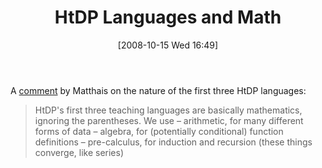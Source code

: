 #+POSTID: 891
#+DATE: [2008-10-15 Wed 16:49]
#+OPTIONS: toc:nil num:nil todo:nil pri:nil tags:nil ^:nil TeX:nil
#+CATEGORY: Link
#+TAGS: HTDP, Learning, Programming, Teaching
#+TITLE: HtDP Languages and Math

A [[http://list.cs.brown.edu/pipermail/plt-scheme/2008-October/027779.html][comment]] by Matthais on the nature of the first three HtDP languages:



#+BEGIN_QUOTE
  HtDP's first three teaching languages are basically mathematics, ignoring the parentheses. We use
 -- arithmetic, for many different forms of data
 -- algebra, for (potentially conditional) function definitions
 -- pre-calculus, for induction and recursion (these things converge, like series)
#+END_QUOTE








